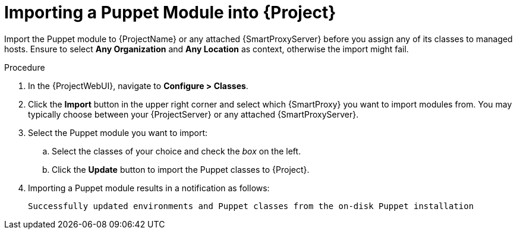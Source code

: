 [id="puppet_guide_importing_a_puppet_module_{context}"]
= Importing a Puppet Module into {Project}

Import the Puppet module to {ProjectName} or any attached {SmartProxyServer} before you assign any of its classes to managed hosts.
Ensure to select *Any Organization* and *Any Location* as context, otherwise the import might fail.

.Procedure
. In the {ProjectWebUI}, navigate to *Configure > Classes*.
. Click the *Import* button in the upper right corner and select which {SmartProxy} you want to import modules from.
You may typically choose between your {ProjectServer} or any attached {SmartProxyServer}.
. Select the Puppet module you want to import:
.. Select the classes of your choice and check the _box_ on the left.
.. Click the *Update* button to import the Puppet classes to {Project}.
. Importing a Puppet module results in a notification as follows:
+
[options="nowrap", subs="verbatim,quotes,attributes"]
----
Successfully updated environments and Puppet classes from the on-disk Puppet installation
----
